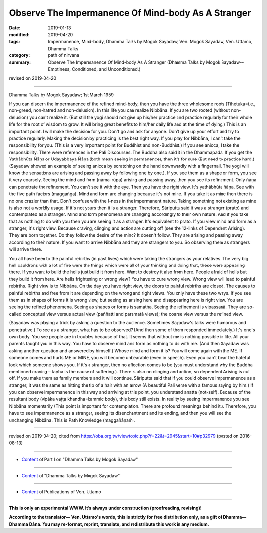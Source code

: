 =====================================================
Observe The Impermanence Of Mind-body As A Stranger
=====================================================

:date: 2019-01-13
:modified: 2019-04-20
:tags: Impermanence, Mind-body, Dhamma Talks by Mogok Sayadaw, Ven. Mogok Sayadaw, Ven. Uttamo, Dhamma Talks
:category: path of nirvana
:summary: Observe The Impermanence Of Mind-body As A Stranger (Dhamma Talks by Mogok Sayadaw-- Emptiness, Conditioned, and Unconditioned.)

revised on 2019-04-20

------

Dhamma Talks by Mogok Sayadaw; 1st March 1959

If you can discern the impermanence of the refined mind-body, then you have the three wholesome roots (Tihetuka=i.e., non-greed, non-hatred and non-delusion). In this life you can realize Nibbāna. If you are two rooted (without non-delusion) you can't realize it. (But still the yogi should not give up his/her practice and practice regularly for their whole life for the root of wisdom to grow. It will bring great benefits to him/her daily life and at the time of dying.) This is an important point. I will make the decision for you. Don't go and ask for anyone. Don't give up your effort and try to practice regularly. Making the decision by practicing is the best right way. If you pray for Nibbāna, I can't take the responsibility for you. (This is a very important point for Buddhist and non-Buddhist.) If you see anicca, I take the responsibility. There were references in the Pali Discourses. The Buddha also said it in the Dhammapada. If you get the Yathābhūta Ñāṇa or Udayabbaya Ñāṇa (both mean seeing impermanence), then it's for sure (But need to practice hard.)(Sayadaw showed an example of seeing anicca by scratching on the hand downwardly with a fingernail. The yogi will know the sensations are arising and passing away by following one by one.). If you see them as a shape or form, you see it very coarsely. Seeing the mind and form (nāma-rūpa) arising and passing away, then you see its refinement. Only ñāṇa can penetrate the refinement. You can't see it with the eye. Then you have the right view. It's yathābhūta ñāṇa. See with the five path factors (maggaṅga). Mind and form are changing because it's not mine. If you take it as mine then there is no one crazier than that. Don't confuse with the I-ness in the impermanent nature. Taking something not existing as mine is also not a worldly usage. If it's not yours then it is a stranger. Therefore, Sāriputta said it was a stranger (prato) and contemplated as a stranger. Mind and form phenomena are changing accordingly to their own nature. And if you take that as nothing to do with you then you are seeing it as a stranger. It's equivalent to prato. If you view mind and form as a stranger, it's right view. Because craving, clinging and action are cutting off (see the 12-links of Dependent Arising). They are born together. Do they follow the desire of the mind? It doesn't follow. They are arising and passing away according to their nature. If you want to arrive Nibbāna and they are strangers to you. So observing them as strangers will arrive there.

You all have been to the painful rebirths (in past lives) which were taking the strangers as your relatives. The very big hell cauldrons with a lot of fire were the things which were all of your thinking and doing that, these were appearing there. If you want to build the hells just build it from here. Want to destroy it also from here. People afraid of hells but they build it from here. Are hells frightening or wrong view? You have to cure wrong view. Wrong view will lead to painful rebirths. Right view is to Nibbāna. On the day you have right view, the doors to painful rebirths are closed. The causes to painful rebirths and free from it are depending on the wrong and right views. You only have these two ways. If you see them as in shapes of forms it is wrong view, but seeing as arising here and disappearing here is right view. You are seeing the refined phenomena. Seeing as shapes or forms is samatha. Seeing the refinement is vipassanā. They are so-called conceptual view versus actual view (paññatti and paramatā views); the coarse view versus the refined view.

(Sayadaw was playing a trick by asking a question to the audience. Sometimes Sayadaw's talks were humorous and penetrative.) To see as a stranger, what has to be observed? (And then some of them responded immediately.) It's one's own body. You see people are in troubles because of that. It seems that without me is nothing possible in life. All your parents taught you in this way. You have to observe mind and form as nothing to do with me. (And then Sayadaw was asking another question and answered by himself.) Whose mind and form it is? You will come again with the ME. If someone comes and hurts ME or MINE, you will become unbearable (even in speech). Even you can't bear the hateful look which someone shows you. If it's a stranger, then no affection comes to be (you must understand why the Buddha mentioned craving – taṇhā is the cause of suffering.). There is also no clinging and action, so dependent Arising is cut off. If you make them as family members and it will continue. Sāriputta said that if you could observe impermanence as a stranger, it was the same as hitting the tip of a hair with an arrow (A beautiful Pali verse with a famous saying by him.) If you can observe impermanence in this way and arriving at this point, you understand anatta (not-self). Because of the resultant body (vipāka vaṭṭa khandha=kammic body), this body still exists. In reality by seeing impermanence you see Nibbāna momentarily (This point is important for contemplation. There are profound meanings behind it.). Therefore, you have to see impermanence as a stranger, seeing its disenchantment and its ending, and then you will see the unchanging Nibbāna. This is Path Knowledge (maggañāṇaṁ).

------

revised on 2019-04-20; cited from https://oba.org.tw/viewtopic.php?f=22&t=2945&start=10#p32979 (posted on 2016-08-13)

------

- `Content <{filename}pt01-content-of-part01%zh.rst>`__ of Part I on "Dhamma Talks by Mogok Sayadaw"

------

- `Content <{filename}content-of-dhamma-talks-by-mogok-sayadaw%zh.rst>`__ of "Dhamma Talks by Mogok Sayadaw"

------

- `Content <{filename}../publication-of-ven-uttamo%zh.rst>`__ of Publications of Ven. Uttamo

------

**This is only an experimental WWW. It's always under construction (proofreading, revising)!**

**According to the translator— Ven. Uttamo's words, this is strictly for free distribution only, as a gift of Dhamma—Dhamma Dāna. You may re-format, reprint, translate, and redistribute this work in any medium.**

..
  04-20 rev. & add: Content of Publications of Ven. Uttamo; Content of Part I on "Dhamma Talks by Mogok Sayadaw"
        del: https://mogokdhammatalks.blog/
  2019-01-10  create rst; post on 01-13